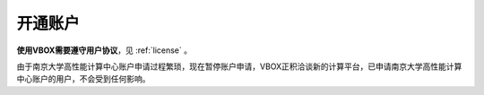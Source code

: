 .. _njuhpc:

开通账户
========

**使用VBOX需要遵守用户协议**，见 :ref:`license` 。

由于南京大学高性能计算中心账户申请过程繁琐，现在暂停账户申请，VBOX正积洽谈新的计算平台，已申请南京大学高性能计算中心账户的用户，不会受到任何影响。


